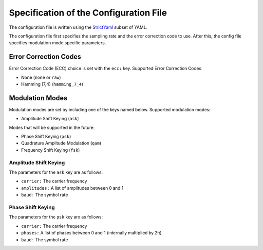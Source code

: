Specification of the Configuration File
=======================================

The configuration file is written using the `StrictYaml <https://hitchdev.com/strictyaml/>`_ subset of YAML.

The configuration file first specifies the sampling rate and the error correction code to use. After this, the config file specifies modulation mode specific parameters.

Error Correction Codes
----------------------

Error Correction Code (ECC) choice is set with the ``ecc:`` key.
Supported Error Correction Codes:

- None (``none`` or ``raw``)
- Hamming (7,4) (``hamming_7_4``)

Modulation Modes
----------------

Modulation modes are set by including one of the keys named below.
Supported modulation modes:

- Amplitude Shift Keying (``ask``)

Modes that will be supported in the future:

- Phase Shift Keying (``psk``)
- Quadrature Amplitude Modulation (``qam``)
- Frequency Shift Keying (``fsk``)

Amplitude Shift Keying
~~~~~~~~~~~~~~~~~~~~~~

The parameters for the ``ask`` key are as follows:

- ``carrier:`` The carrier frequency
- ``amplitudes:`` A list of amplitudes between 0 and 1
- ``baud:`` The symbol rate

Phase Shift Keying
~~~~~~~~~~~~~~~~~~

The parameters for the ``psk`` key are as follows:

- ``carrier:`` The carrier frequency
- ``phases:`` A list of phases between 0 and 1 (internally multiplied by 2π)
- ``baud:`` The symbol rate